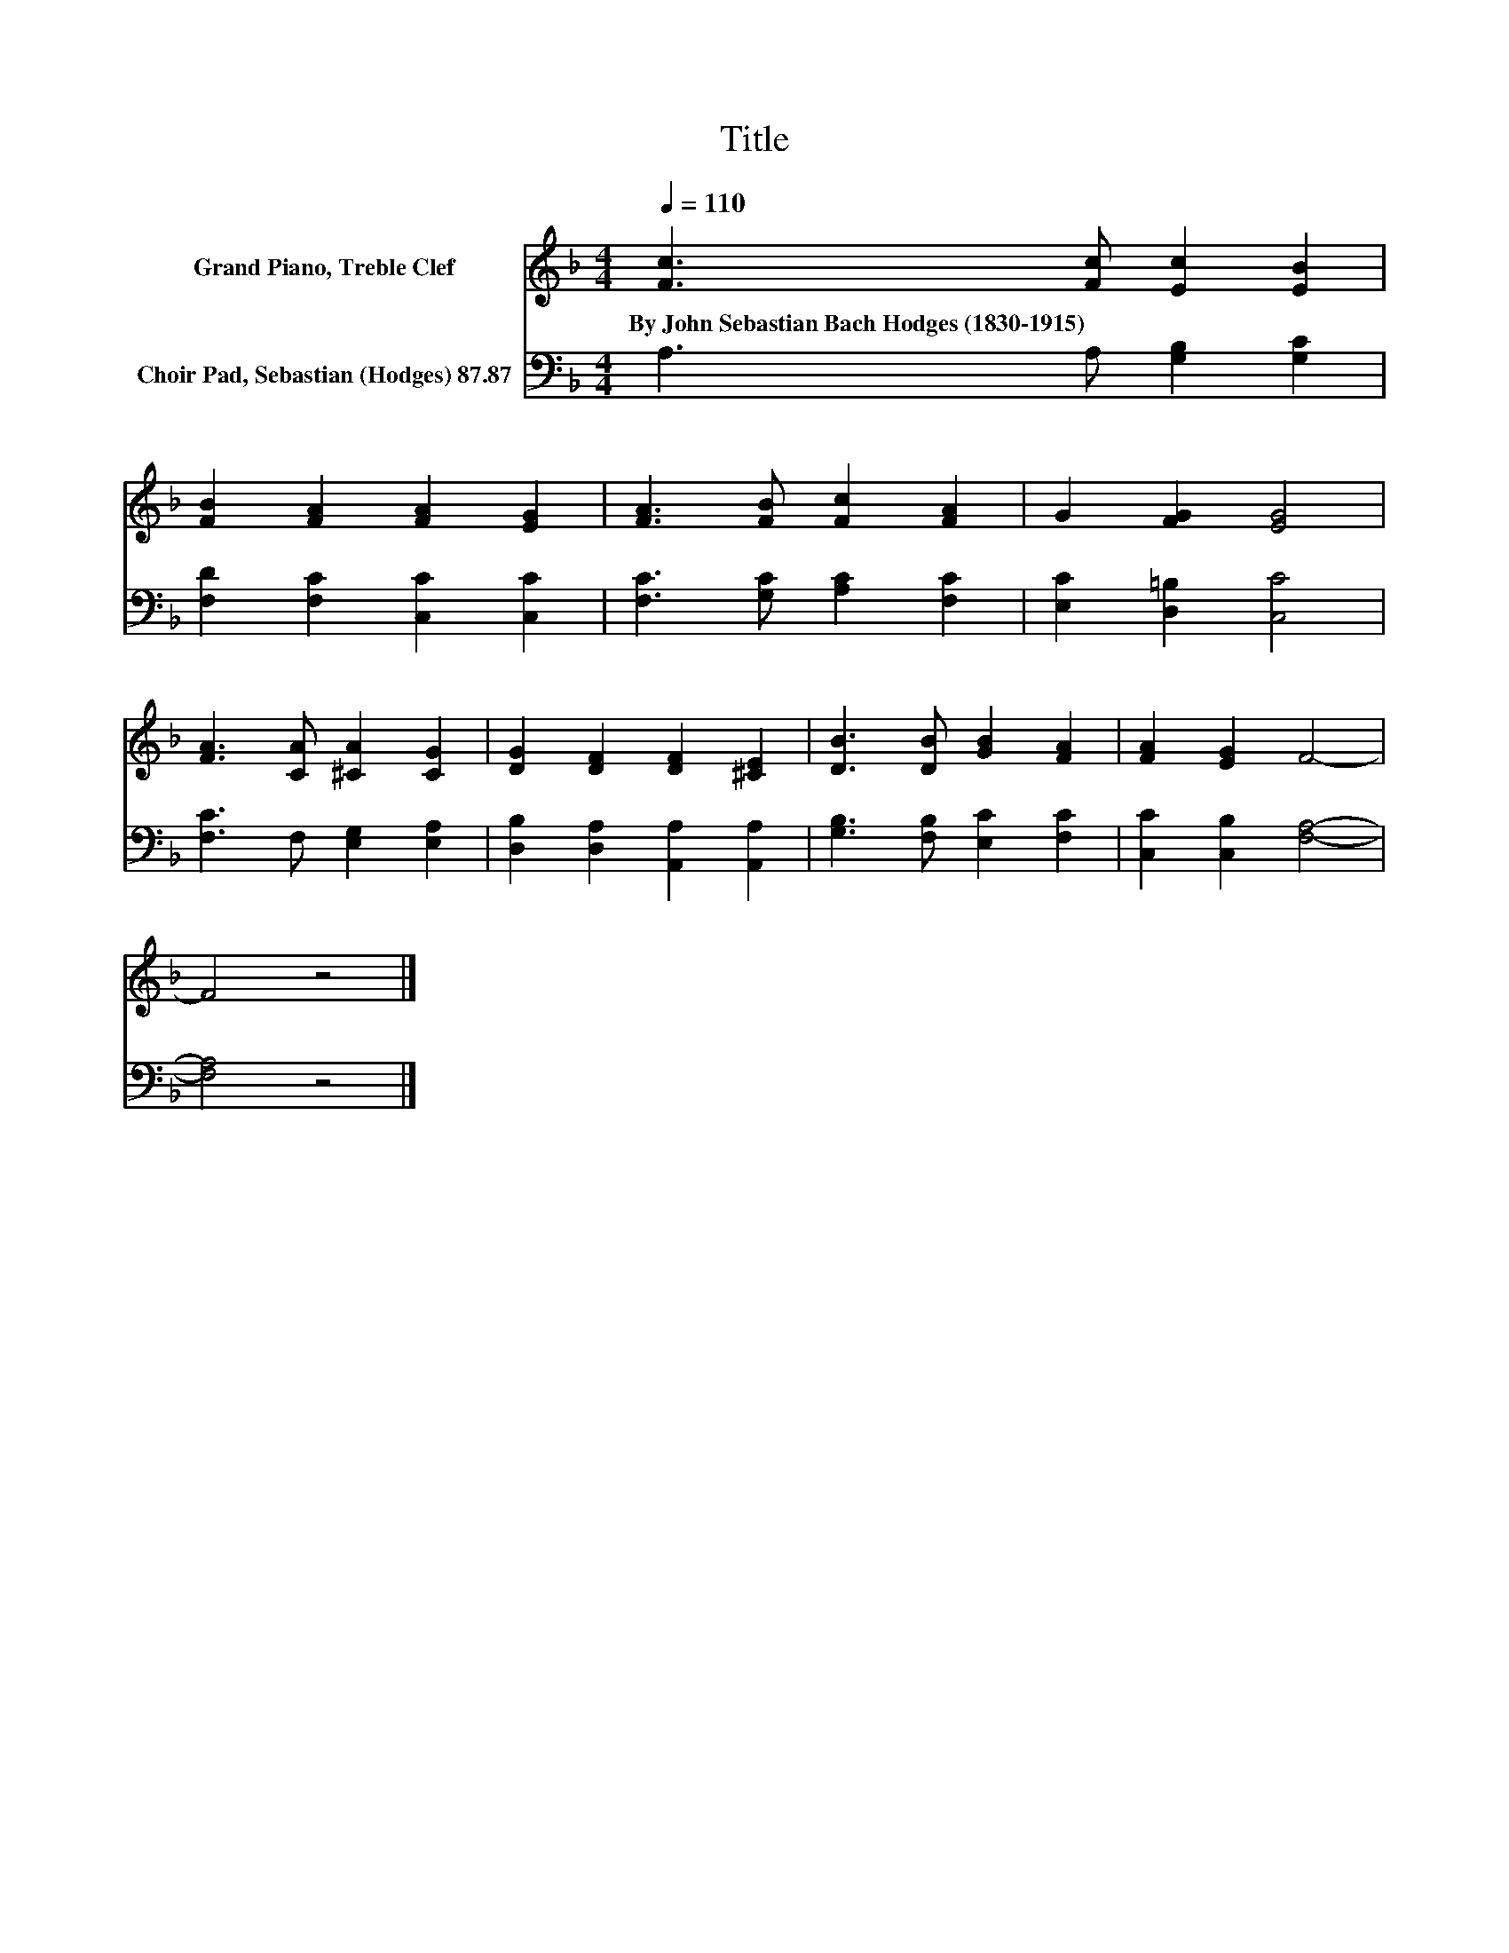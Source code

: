 X:1
T:Title
%%score 1 2
L:1/8
Q:1/4=110
M:4/4
K:F
V:1 treble nm="Grand Piano, Treble Clef"
V:2 bass nm="Choir Pad, Sebastian (Hodges) 87.87"
V:1
 [Fc]3 [Fc] [Ec]2 [EB]2 | [FB]2 [FA]2 [FA]2 [EG]2 | [FA]3 [FB] [Fc]2 [FA]2 | G2 [FG]2 [EG]4 | %4
w: By~John~Sebastian~Bach~Hodges~(1830\-1915) * * *||||
 [FA]3 [CA] [^CA]2 [CG]2 | [DG]2 [DF]2 [DF]2 [^CE]2 | [DB]3 [DB] [GB]2 [FA]2 | [FA]2 [EG]2 F4- | %8
w: ||||
 F4 z4 |] %9
w: |
V:2
 A,3 A, [G,B,]2 [G,C]2 | [F,D]2 [F,C]2 [C,C]2 [C,C]2 | [F,C]3 [G,C] [A,C]2 [F,C]2 | %3
 [E,C]2 [D,=B,]2 [C,C]4 | [F,C]3 F, [E,G,]2 [E,A,]2 | [D,B,]2 [D,A,]2 [A,,A,]2 [A,,A,]2 | %6
 [G,B,]3 [F,B,] [E,C]2 [F,C]2 | [C,C]2 [C,B,]2 [F,A,]4- | [F,A,]4 z4 |] %9


